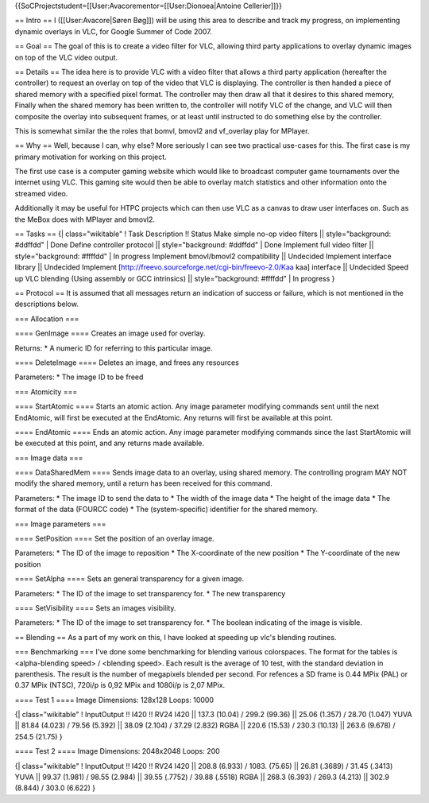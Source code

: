 {{SoCProjectstudent=[[User:Avacorementor=[[User:Dionoea|Antoine
Cellerier]]}}

== Intro == I ([[User:Avacore|Søren Bøg]]) will be using this area to
describe and track my progress, on implementing dynamic overlays in VLC,
for Google Summer of Code 2007.

== Goal == The goal of this is to create a video filter for VLC,
allowing third party applications to overlay dynamic images on top of
the VLC video output.

== Details == The idea here is to provide VLC with a video filter that
allows a third party application (hereafter the controller) to request
an overlay on top of the video that VLC is displaying. The controller is
then handed a piece of shared memory with a specified pixel format. The
controller may then draw all that it desires to this shared memory,
Finally when the shared memory has been written to, the controller will
notify VLC of the change, and VLC will then composite the overlay into
subsequent frames, or at least until instructed to do something else by
the controller.

This is somewhat similar the the roles that bomvl, bmovl2 and vf_overlay
play for MPlayer.

== Why == Well, because I can, why else? More seriously I can see two
practical use-cases for this. The first case is my primary motivation
for working on this project.

The first use case is a computer gaming website which would like to
broadcast computer game tournaments over the internet using VLC. This
gaming site would then be able to overlay match statistics and other
information onto the streamed video.

Additionally it may be useful for HTPC projects which can then use VLC
as a canvas to draw user interfaces on. Such as the MeBox does with
MPlayer and bmovl2.

== Tasks == {\| class="wikitable" ! Task Description !! Status Make
simple no-op video filters \|\| style="background: #ddffdd" \| Done
Define controller protocol \|\| style="background: #ddffdd" \| Done
Implement full video filter \|\| style="background: #ffffdd" \| In
progress Implement bmovl/bmovl2 compatibility \|\| Undecided Implement
interface library \|\| Undecided Implement
[http://freevo.sourceforge.net/cgi-bin/freevo-2.0/Kaa kaa] interface
\|\| Undecided Speed up VLC blending (Using assembly or GCC intrinsics)
\|\| style="background: #ffffdd" \| In progress }

== Protocol == It is assumed that all messages return an indication of
success or failure, which is not mentioned in the descriptions below.

=== Allocation ===

==== GenImage ==== Creates an image used for overlay.

Returns: \* A numeric ID for referring to this particular image.

==== DeleteImage ==== Deletes an image, and frees any resources

Parameters: \* The image ID to be freed

=== Atomicity ===

==== StartAtomic ==== Starts an atomic action. Any image parameter
modifying commands sent until the next EndAtomic, will first be executed
at the EndAtomic. Any returns will first be available at this point.

==== EndAtomic ==== Ends an atomic action. Any image parameter modifying
commands since the last StartAtomic will be executed at this point, and
any returns made available.

=== Image data ===

==== DataSharedMem ==== Sends image data to an overlay, using shared
memory. The controlling program MAY NOT modify the shared memory, until
a return has been received for this command.

Parameters: \* The image ID to send the data to \* The width of the
image data \* The height of the image data \* The format of the data
(FOURCC code) \* The (system-specific) identifier for the shared memory.

=== Image parameters ===

==== SetPosition ==== Set the position of an overlay image.

Parameters: \* The ID of the image to reposition \* The X-coordinate of
the new position \* The Y-coordinate of the new position

==== SetAlpha ==== Sets an general transparency for a given image.

Parameters: \* The ID of the image to set transparency for. \* The new
transparency

==== SetVisibility ==== Sets an images visibility.

Parameters: \* The ID of the image to set transparency for. \* The
boolean indicating of the image is visible.

== Blending == As a part of my work on this, I have looked at speeding
up vlc's blending routines.

=== Benchmarking === I've done some benchmarking for blending various
colorspaces. The format for the tables is <alpha-blending speed> /
<blending speed>. Each result is the average of 10 test, with the
standard deviation in parenthesis. The result is the number of
megapixels blended per second. For refences a SD frame is 0.44 MPix
(PAL) or 0.37 MPix (NTSC), 720i/p is 0,92 MPix and 1080i/p is 2,07 MPix.

==== Test 1 ==== Image Dimensions: 128x128 Loops: 10000

{\| class="wikitable" ! InputOutput !! I420 !! RV24 I420 \|\| 137.3
(10.04) / 299.2 (99.36) \|\| 25.06 (1.357) / 28.70 (1.047) YUVA \|\|
81.84 (4.023) / 79.56 (5.392) \|\| 38.09 (2.104) / 37.29 (2.832) RGBA
\|\| 220.6 (15.53) / 230.3 (10.13) \|\| 263.6 (9.678) / 254.5 (21.75) }

==== Test 2 ==== Image Dimensions: 2048x2048 Loops: 200

{\| class="wikitable" ! InputOutput !! I420 !! RV24 I420 \|\| 208.8
(6.933) / 1083. (75.65) \|\| 26.81 (.3689) / 31.45 (.3413) YUVA \|\|
99.37 (1.981) / 98.55 (2.984) \|\| 39.55 (.7752) / 39.88 (.5518) RGBA
\|\| 268.3 (6.393) / 269.3 (4.213) \|\| 302.9 (8.844) / 303.0 (6.622) }
